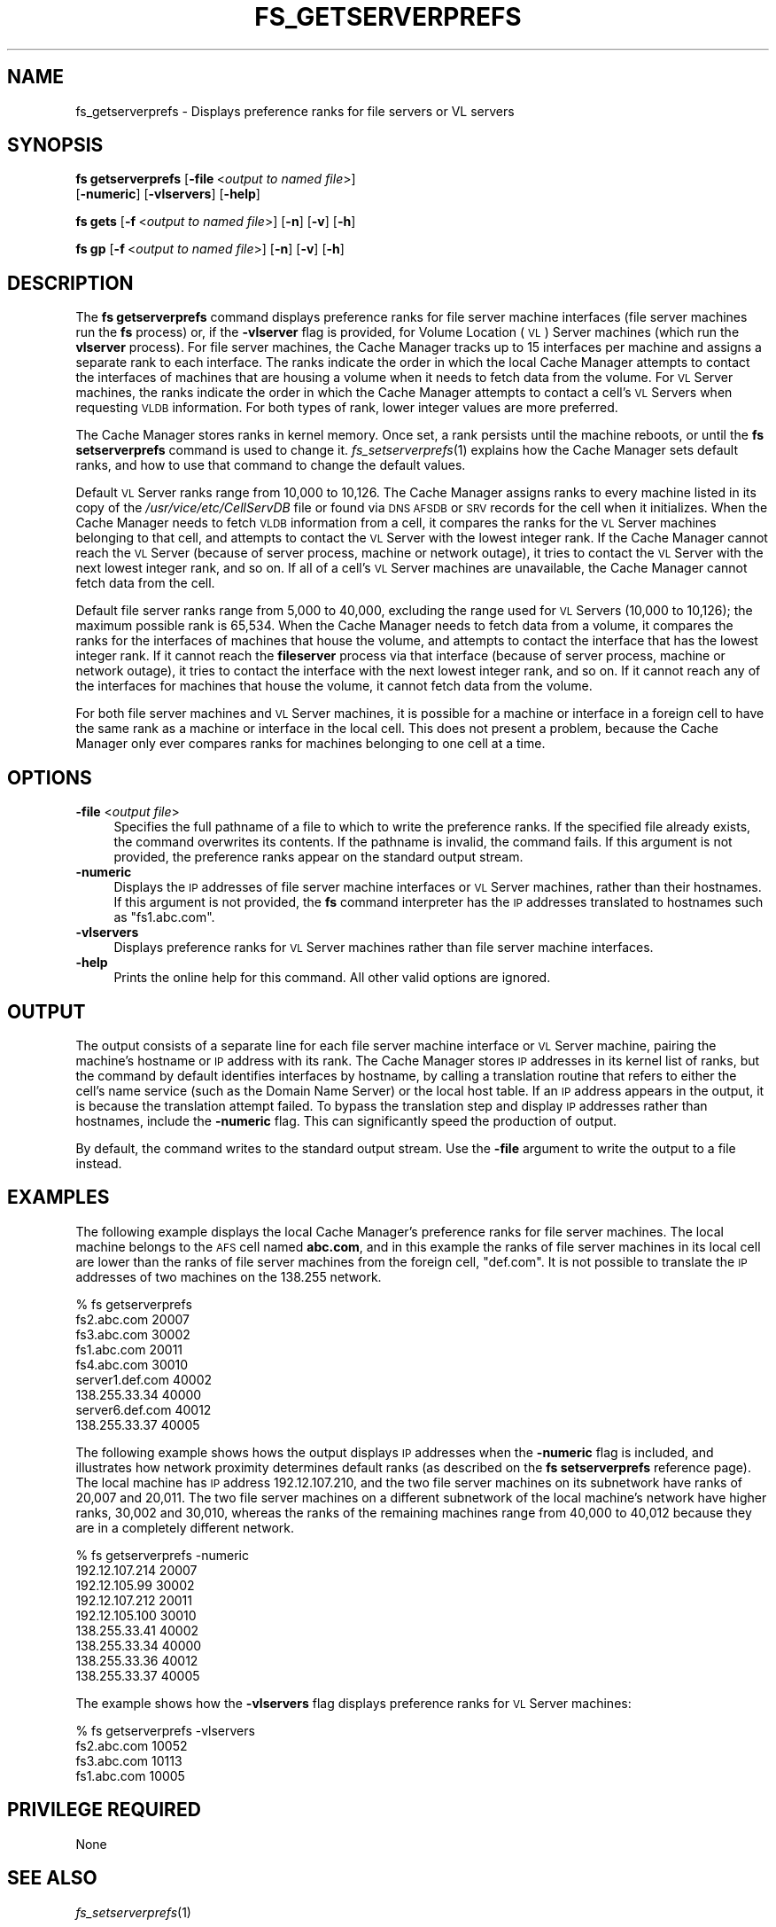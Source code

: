 .\" Automatically generated by Pod::Man 2.23 (Pod::Simple 3.14)
.\"
.\" Standard preamble:
.\" ========================================================================
.de Sp \" Vertical space (when we can't use .PP)
.if t .sp .5v
.if n .sp
..
.de Vb \" Begin verbatim text
.ft CW
.nf
.ne \\$1
..
.de Ve \" End verbatim text
.ft R
.fi
..
.\" Set up some character translations and predefined strings.  \*(-- will
.\" give an unbreakable dash, \*(PI will give pi, \*(L" will give a left
.\" double quote, and \*(R" will give a right double quote.  \*(C+ will
.\" give a nicer C++.  Capital omega is used to do unbreakable dashes and
.\" therefore won't be available.  \*(C` and \*(C' expand to `' in nroff,
.\" nothing in troff, for use with C<>.
.tr \(*W-
.ds C+ C\v'-.1v'\h'-1p'\s-2+\h'-1p'+\s0\v'.1v'\h'-1p'
.ie n \{\
.    ds -- \(*W-
.    ds PI pi
.    if (\n(.H=4u)&(1m=24u) .ds -- \(*W\h'-12u'\(*W\h'-12u'-\" diablo 10 pitch
.    if (\n(.H=4u)&(1m=20u) .ds -- \(*W\h'-12u'\(*W\h'-8u'-\"  diablo 12 pitch
.    ds L" ""
.    ds R" ""
.    ds C` ""
.    ds C' ""
'br\}
.el\{\
.    ds -- \|\(em\|
.    ds PI \(*p
.    ds L" ``
.    ds R" ''
'br\}
.\"
.\" Escape single quotes in literal strings from groff's Unicode transform.
.ie \n(.g .ds Aq \(aq
.el       .ds Aq '
.\"
.\" If the F register is turned on, we'll generate index entries on stderr for
.\" titles (.TH), headers (.SH), subsections (.SS), items (.Ip), and index
.\" entries marked with X<> in POD.  Of course, you'll have to process the
.\" output yourself in some meaningful fashion.
.ie \nF \{\
.    de IX
.    tm Index:\\$1\t\\n%\t"\\$2"
..
.    nr % 0
.    rr F
.\}
.el \{\
.    de IX
..
.\}
.\"
.\" Accent mark definitions (@(#)ms.acc 1.5 88/02/08 SMI; from UCB 4.2).
.\" Fear.  Run.  Save yourself.  No user-serviceable parts.
.    \" fudge factors for nroff and troff
.if n \{\
.    ds #H 0
.    ds #V .8m
.    ds #F .3m
.    ds #[ \f1
.    ds #] \fP
.\}
.if t \{\
.    ds #H ((1u-(\\\\n(.fu%2u))*.13m)
.    ds #V .6m
.    ds #F 0
.    ds #[ \&
.    ds #] \&
.\}
.    \" simple accents for nroff and troff
.if n \{\
.    ds ' \&
.    ds ` \&
.    ds ^ \&
.    ds , \&
.    ds ~ ~
.    ds /
.\}
.if t \{\
.    ds ' \\k:\h'-(\\n(.wu*8/10-\*(#H)'\'\h"|\\n:u"
.    ds ` \\k:\h'-(\\n(.wu*8/10-\*(#H)'\`\h'|\\n:u'
.    ds ^ \\k:\h'-(\\n(.wu*10/11-\*(#H)'^\h'|\\n:u'
.    ds , \\k:\h'-(\\n(.wu*8/10)',\h'|\\n:u'
.    ds ~ \\k:\h'-(\\n(.wu-\*(#H-.1m)'~\h'|\\n:u'
.    ds / \\k:\h'-(\\n(.wu*8/10-\*(#H)'\z\(sl\h'|\\n:u'
.\}
.    \" troff and (daisy-wheel) nroff accents
.ds : \\k:\h'-(\\n(.wu*8/10-\*(#H+.1m+\*(#F)'\v'-\*(#V'\z.\h'.2m+\*(#F'.\h'|\\n:u'\v'\*(#V'
.ds 8 \h'\*(#H'\(*b\h'-\*(#H'
.ds o \\k:\h'-(\\n(.wu+\w'\(de'u-\*(#H)/2u'\v'-.3n'\*(#[\z\(de\v'.3n'\h'|\\n:u'\*(#]
.ds d- \h'\*(#H'\(pd\h'-\w'~'u'\v'-.25m'\f2\(hy\fP\v'.25m'\h'-\*(#H'
.ds D- D\\k:\h'-\w'D'u'\v'-.11m'\z\(hy\v'.11m'\h'|\\n:u'
.ds th \*(#[\v'.3m'\s+1I\s-1\v'-.3m'\h'-(\w'I'u*2/3)'\s-1o\s+1\*(#]
.ds Th \*(#[\s+2I\s-2\h'-\w'I'u*3/5'\v'-.3m'o\v'.3m'\*(#]
.ds ae a\h'-(\w'a'u*4/10)'e
.ds Ae A\h'-(\w'A'u*4/10)'E
.    \" corrections for vroff
.if v .ds ~ \\k:\h'-(\\n(.wu*9/10-\*(#H)'\s-2\u~\d\s+2\h'|\\n:u'
.if v .ds ^ \\k:\h'-(\\n(.wu*10/11-\*(#H)'\v'-.4m'^\v'.4m'\h'|\\n:u'
.    \" for low resolution devices (crt and lpr)
.if \n(.H>23 .if \n(.V>19 \
\{\
.    ds : e
.    ds 8 ss
.    ds o a
.    ds d- d\h'-1'\(ga
.    ds D- D\h'-1'\(hy
.    ds th \o'bp'
.    ds Th \o'LP'
.    ds ae ae
.    ds Ae AE
.\}
.rm #[ #] #H #V #F C
.\" ========================================================================
.\"
.IX Title "FS_GETSERVERPREFS 1"
.TH FS_GETSERVERPREFS 1 "2011-09-06" "OpenAFS" "AFS Command Reference"
.\" For nroff, turn off justification.  Always turn off hyphenation; it makes
.\" way too many mistakes in technical documents.
.if n .ad l
.nh
.SH "NAME"
fs_getserverprefs \- Displays preference ranks for file servers or VL servers
.SH "SYNOPSIS"
.IX Header "SYNOPSIS"
\&\fBfs getserverprefs\fR [\fB\-file\fR\ <\fIoutput\ to\ named\ file\fR>]
    [\fB\-numeric\fR] [\fB\-vlservers\fR] [\fB\-help\fR]
.PP
\&\fBfs gets\fR [\fB\-f\fR\ <\fIoutput\ to\ named\ file\fR>] [\fB\-n\fR] [\fB\-v\fR] [\fB\-h\fR]
.PP
\&\fBfs gp\fR [\fB\-f\fR\ <\fIoutput\ to\ named\ file\fR>] [\fB\-n\fR] [\fB\-v\fR] [\fB\-h\fR]
.SH "DESCRIPTION"
.IX Header "DESCRIPTION"
The \fBfs getserverprefs\fR command displays preference ranks for file server
machine interfaces (file server machines run the \fBfs\fR process) or, if the
\&\fB\-vlserver\fR flag is provided, for Volume Location (\s-1VL\s0) Server machines
(which run the \fBvlserver\fR process). For file server machines, the Cache
Manager tracks up to 15 interfaces per machine and assigns a separate rank
to each interface. The ranks indicate the order in which the local Cache
Manager attempts to contact the interfaces of machines that are housing a
volume when it needs to fetch data from the volume. For \s-1VL\s0 Server
machines, the ranks indicate the order in which the Cache Manager attempts
to contact a cell's \s-1VL\s0 Servers when requesting \s-1VLDB\s0 information. For both
types of rank, lower integer values are more preferred.
.PP
The Cache Manager stores ranks in kernel memory. Once set, a rank persists
until the machine reboots, or until the \fBfs setserverprefs\fR command is
used to change it. \fIfs_setserverprefs\fR\|(1) explains how the Cache Manager
sets default ranks, and how to use that command to change the default
values.
.PP
Default \s-1VL\s0 Server ranks range from 10,000 to 10,126. The Cache Manager
assigns ranks to every machine listed in its copy of the
\&\fI/usr/vice/etc/CellServDB\fR file or found via \s-1DNS\s0 \s-1AFSDB\s0 or \s-1SRV\s0 records for
the cell when it initializes. When the Cache Manager needs to fetch \s-1VLDB\s0
information from a cell, it compares the ranks for the \s-1VL\s0 Server machines
belonging to that cell, and attempts to contact the \s-1VL\s0 Server with the
lowest integer rank. If the Cache Manager cannot reach the \s-1VL\s0 Server
(because of server process, machine or network outage), it tries to
contact the \s-1VL\s0 Server with the next lowest integer rank, and so on. If all
of a cell's \s-1VL\s0 Server machines are unavailable, the Cache Manager cannot
fetch data from the cell.
.PP
Default file server ranks range from 5,000 to 40,000, excluding the range
used for \s-1VL\s0 Servers (10,000 to 10,126); the maximum possible rank is
65,534. When the Cache Manager needs to fetch data from a volume, it
compares the ranks for the interfaces of machines that house the volume,
and attempts to contact the interface that has the lowest integer rank. If
it cannot reach the \fBfileserver\fR process via that interface (because of
server process, machine or network outage), it tries to contact the
interface with the next lowest integer rank, and so on. If it cannot reach
any of the interfaces for machines that house the volume, it cannot fetch
data from the volume.
.PP
For both file server machines and \s-1VL\s0 Server machines, it is possible for a
machine or interface in a foreign cell to have the same rank as a machine
or interface in the local cell. This does not present a problem, because
the Cache Manager only ever compares ranks for machines belonging to one
cell at a time.
.SH "OPTIONS"
.IX Header "OPTIONS"
.IP "\fB\-file\fR <\fIoutput file\fR>" 4
.IX Item "-file <output file>"
Specifies the full pathname of a file to which to write the preference
ranks. If the specified file already exists, the command overwrites its
contents. If the pathname is invalid, the command fails. If this argument
is not provided, the preference ranks appear on the standard output
stream.
.IP "\fB\-numeric\fR" 4
.IX Item "-numeric"
Displays the \s-1IP\s0 addresses of file server machine interfaces or \s-1VL\s0 Server
machines, rather than their hostnames. If this argument is not provided,
the \fBfs\fR command interpreter has the \s-1IP\s0 addresses translated to hostnames
such as \f(CW\*(C`fs1.abc.com\*(C'\fR.
.IP "\fB\-vlservers\fR" 4
.IX Item "-vlservers"
Displays preference ranks for \s-1VL\s0 Server machines rather than file server
machine interfaces.
.IP "\fB\-help\fR" 4
.IX Item "-help"
Prints the online help for this command. All other valid options are
ignored.
.SH "OUTPUT"
.IX Header "OUTPUT"
The output consists of a separate line for each file server machine
interface or \s-1VL\s0 Server machine, pairing the machine's hostname or \s-1IP\s0
address with its rank. The Cache Manager stores \s-1IP\s0 addresses in its kernel
list of ranks, but the command by default identifies interfaces by
hostname, by calling a translation routine that refers to either the
cell's name service (such as the Domain Name Server) or the local host
table. If an \s-1IP\s0 address appears in the output, it is because the
translation attempt failed. To bypass the translation step and display \s-1IP\s0
addresses rather than hostnames, include the \fB\-numeric\fR flag. This can
significantly speed the production of output.
.PP
By default, the command writes to the standard output stream. Use the
\&\fB\-file\fR argument to write the output to a file instead.
.SH "EXAMPLES"
.IX Header "EXAMPLES"
The following example displays the local Cache Manager's preference ranks
for file server machines. The local machine belongs to the \s-1AFS\s0 cell named
\&\fBabc.com\fR, and in this example the ranks of file server machines in its
local cell are lower than the ranks of file server machines from the
foreign cell, \f(CW\*(C`def.com\*(C'\fR. It is not possible to translate the \s-1IP\s0 addresses
of two machines on the 138.255 network.
.PP
.Vb 9
\&   % fs getserverprefs
\&   fs2.abc.com           20007
\&   fs3.abc.com           30002
\&   fs1.abc.com           20011
\&   fs4.abc.com           30010
\&   server1.def.com       40002
\&   138.255.33.34         40000
\&   server6.def.com       40012
\&   138.255.33.37         40005
.Ve
.PP
The following example shows hows the output displays \s-1IP\s0 addresses when the
\&\fB\-numeric\fR flag is included, and illustrates how network proximity
determines default ranks (as described on the \fBfs setserverprefs\fR
reference page). The local machine has \s-1IP\s0 address 192.12.107.210, and the
two file server machines on its subnetwork have ranks of 20,007 and
20,011. The two file server machines on a different subnetwork of the
local machine's network have higher ranks, 30,002 and 30,010, whereas the
ranks of the remaining machines range from 40,000 to 40,012 because they
are in a completely different network.
.PP
.Vb 9
\&   % fs getserverprefs \-numeric
\&   192.12.107.214          20007
\&   192.12.105.99           30002
\&   192.12.107.212          20011
\&   192.12.105.100          30010
\&   138.255.33.41           40002
\&   138.255.33.34           40000
\&   138.255.33.36           40012
\&   138.255.33.37           40005
.Ve
.PP
The example shows how the \fB\-vlservers\fR flag displays preference ranks for
\&\s-1VL\s0 Server machines:
.PP
.Vb 4
\&   % fs getserverprefs \-vlservers
\&   fs2.abc.com            10052
\&   fs3.abc.com            10113
\&   fs1.abc.com            10005
.Ve
.SH "PRIVILEGE REQUIRED"
.IX Header "PRIVILEGE REQUIRED"
None
.SH "SEE ALSO"
.IX Header "SEE ALSO"
\&\fIfs_setserverprefs\fR\|(1)
.SH "COPYRIGHT"
.IX Header "COPYRIGHT"
\&\s-1IBM\s0 Corporation 2000. <http://www.ibm.com/> All Rights Reserved.
.PP
This documentation is covered by the \s-1IBM\s0 Public License Version 1.0.  It was
converted from \s-1HTML\s0 to \s-1POD\s0 by software written by Chas Williams and Russ
Allbery, based on work by Alf Wachsmann and Elizabeth Cassell.
